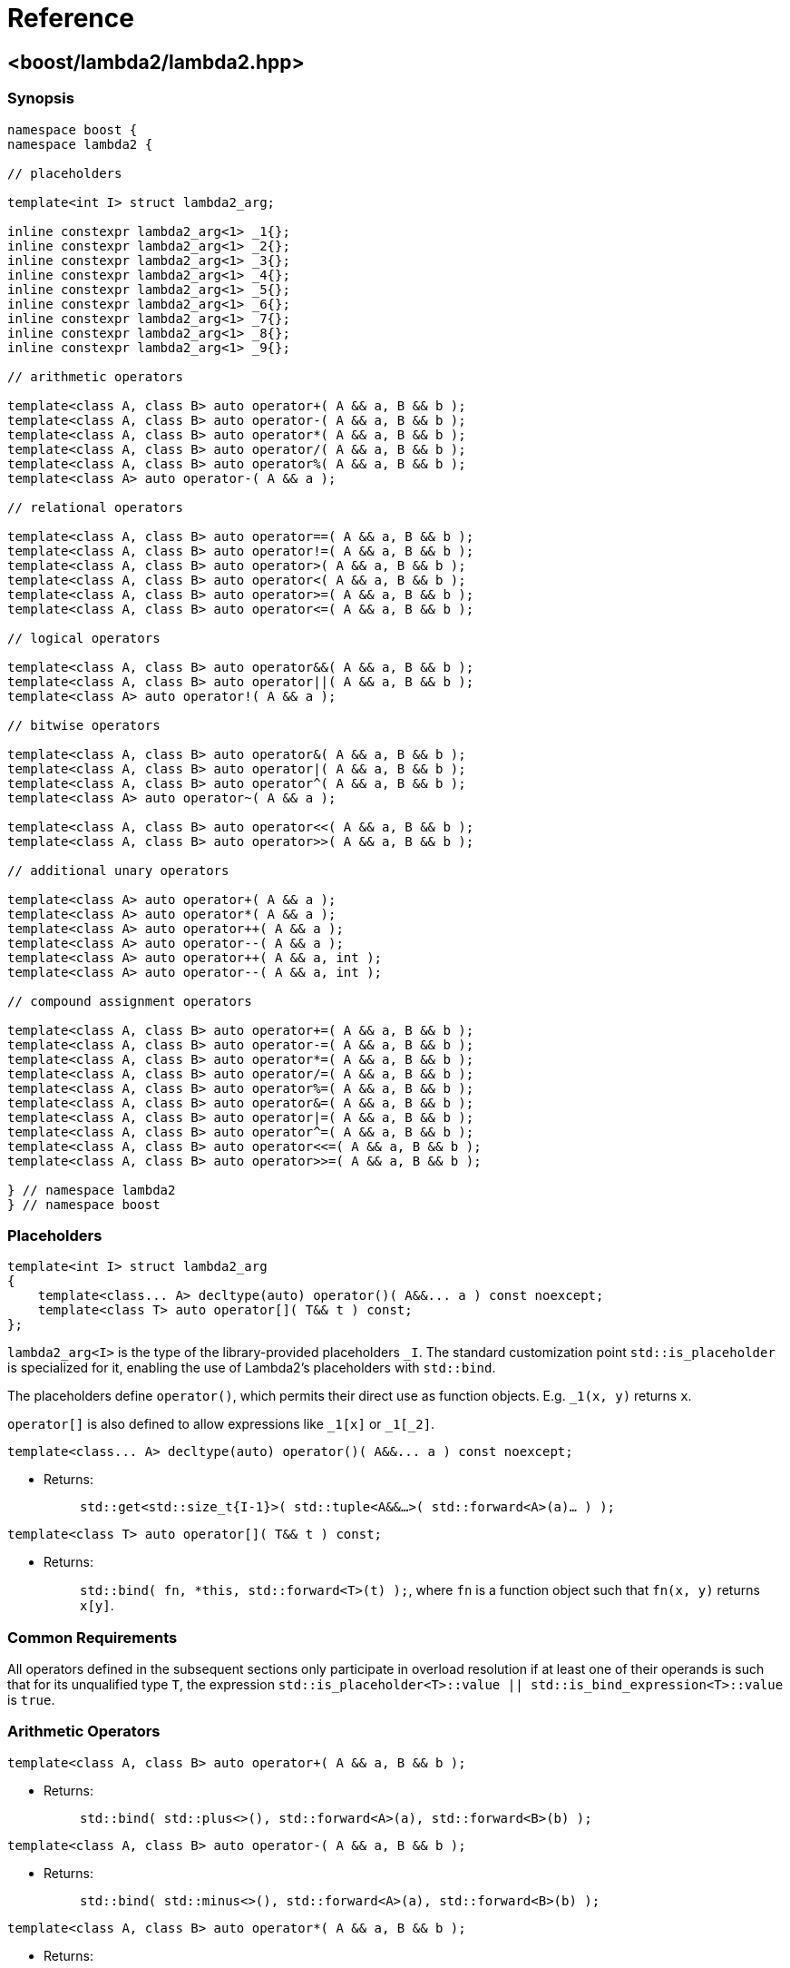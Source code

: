 ////
Copyright 2020, 2021 Peter Dimov
Distributed under the Boost Software License, Version 1.0.
https://www.boost.org/LICENSE_1_0.txt
////

[#reference]
# Reference
:idprefix: ref_

## <boost/lambda2/lambda2.hpp>

### Synopsis

```
namespace boost {
namespace lambda2 {

// placeholders

template<int I> struct lambda2_arg;

inline constexpr lambda2_arg<1> _1{};
inline constexpr lambda2_arg<1> _2{};
inline constexpr lambda2_arg<1> _3{};
inline constexpr lambda2_arg<1> _4{};
inline constexpr lambda2_arg<1> _5{};
inline constexpr lambda2_arg<1> _6{};
inline constexpr lambda2_arg<1> _7{};
inline constexpr lambda2_arg<1> _8{};
inline constexpr lambda2_arg<1> _9{};

// arithmetic operators

template<class A, class B> auto operator+( A && a, B && b );
template<class A, class B> auto operator-( A && a, B && b );
template<class A, class B> auto operator*( A && a, B && b );
template<class A, class B> auto operator/( A && a, B && b );
template<class A, class B> auto operator%( A && a, B && b );
template<class A> auto operator-( A && a );

// relational operators

template<class A, class B> auto operator==( A && a, B && b );
template<class A, class B> auto operator!=( A && a, B && b );
template<class A, class B> auto operator>( A && a, B && b );
template<class A, class B> auto operator<( A && a, B && b );
template<class A, class B> auto operator>=( A && a, B && b );
template<class A, class B> auto operator<=( A && a, B && b );

// logical operators

template<class A, class B> auto operator&&( A && a, B && b );
template<class A, class B> auto operator||( A && a, B && b );
template<class A> auto operator!( A && a );

// bitwise operators

template<class A, class B> auto operator&( A && a, B && b );
template<class A, class B> auto operator|( A && a, B && b );
template<class A, class B> auto operator^( A && a, B && b );
template<class A> auto operator~( A && a );

template<class A, class B> auto operator<<( A && a, B && b );
template<class A, class B> auto operator>>( A && a, B && b );

// additional unary operators

template<class A> auto operator+( A && a );
template<class A> auto operator*( A && a );
template<class A> auto operator++( A && a );
template<class A> auto operator--( A && a );
template<class A> auto operator++( A && a, int );
template<class A> auto operator--( A && a, int );

// compound assignment operators

template<class A, class B> auto operator+=( A && a, B && b );
template<class A, class B> auto operator-=( A && a, B && b );
template<class A, class B> auto operator*=( A && a, B && b );
template<class A, class B> auto operator/=( A && a, B && b );
template<class A, class B> auto operator%=( A && a, B && b );
template<class A, class B> auto operator&=( A && a, B && b );
template<class A, class B> auto operator|=( A && a, B && b );
template<class A, class B> auto operator^=( A && a, B && b );
template<class A, class B> auto operator<<=( A && a, B && b );
template<class A, class B> auto operator>>=( A && a, B && b );

} // namespace lambda2
} // namespace boost
```

### Placeholders

```
template<int I> struct lambda2_arg
{
    template<class... A> decltype(auto) operator()( A&&... a ) const noexcept;
    template<class T> auto operator[]( T&& t ) const;
};
```

`lambda2_arg<I>` is the type of the library-provided placeholders `_I`. The
standard customization point `std::is_placeholder` is specialized for it,
enabling the use of Lambda2's placeholders with `std::bind`.

The placeholders define `operator()`, which permits their direct use as
function objects. E.g. `_1(x, y)` returns `x`.

`operator[]` is also defined to allow expressions like `_1[x]` or `_1[_2]`.

```
template<class... A> decltype(auto) operator()( A&&... a ) const noexcept;
```
[none]
* {blank}
+
Returns: :: `std::get<std::size_t{I-1}>( std::tuple<A&&...>( std::forward<A>(a)... ) );`

```
template<class T> auto operator[]( T&& t ) const;
```
[none]
* {blank}
+
Returns: :: `std::bind( fn, *this, std::forward<T>(t) );`, where `fn` is
  a function object such that `fn(x, y)` returns `x[y]`.

### Common Requirements

All operators defined in the subsequent sections only participate in
overload resolution if at least one of their operands is such that for
its unqualified type `T`, the expression
`std::is_placeholder<T>::value || std::is_bind_expression<T>::value`
is `true`.

### Arithmetic Operators

```
template<class A, class B> auto operator+( A && a, B && b );
```
[none]
* {blank}
+
Returns: :: `std::bind( std::plus<>(), std::forward<A>(a), std::forward<B>(b) );`

```
template<class A, class B> auto operator-( A && a, B && b );
```
[none]
* {blank}
+
Returns: :: `std::bind( std::minus<>(), std::forward<A>(a), std::forward<B>(b) );`

```
template<class A, class B> auto operator*( A && a, B && b );
```
[none]
* {blank}
+
Returns: :: `std::bind( std::multiplies<>(), std::forward<A>(a), std::forward<B>(b) );`

```
template<class A, class B> auto operator/( A && a, B && b );
```
[none]
* {blank}
+
Returns: :: `std::bind( std::divides<>(), std::forward<A>(a), std::forward<B>(b) );`

```
template<class A, class B> auto operator%( A && a, B && b );
```
[none]
* {blank}
+
Returns: :: `std::bind( std::modulus<>(), std::forward<A>(a), std::forward<B>(b) );`

```
template<class A> auto operator-( A && a );
```
[none]
* {blank}
+
Returns: ::
  `std::bind( std::negate<>(), std::forward<A>(a) );`

### Relational Operators

```
template<class A, class B> auto operator==( A && a, B && b );
```
[none]
* {blank}
+
Returns: :: `std::bind( std::equal_to<>(), std::forward<A>(a), std::forward<B>(b) );`

```
template<class A, class B> auto operator!=( A && a, B && b );
```
[none]
* {blank}
+
Returns: :: `std::bind( std::not_equal_to<>(), std::forward<A>(a), std::forward<B>(b) );`

```
template<class A, class B> auto operator>( A && a, B && b );
```
[none]
* {blank}
+
Returns: :: `std::bind( std::greater<>(), std::forward<A>(a), std::forward<B>(b) );`

```
template<class A, class B> auto operator<( A && a, B && b );
```
[none]
* {blank}
+
Returns: :: `std::bind( std::less<>(), std::forward<A>(a), std::forward<B>(b) );`

```
template<class A, class B> auto operator>=( A && a, B && b );
```
[none]
* {blank}
+
Returns: :: `std::bind( std::greater_equal<>(), std::forward<A>(a), std::forward<B>(b) );`

```
template<class A, class B> auto operator<=( A && a, B && b );
```
[none]
* {blank}
+
Returns: ::
  `std::bind( std::less_equal<>(), std::forward<A>(a), std::forward<B>(b) );`

### Logical Operators

```
template<class A, class B> auto operator&&( A && a, B && b );
```
[none]
* {blank}
+
Returns: :: `std::bind( std::logical_and<>(), std::forward<A>(a), std::forward<B>(b) );`

```
template<class A, class B> auto operator||( A && a, B && b );
```
[none]
* {blank}
+
Returns: :: `std::bind( std::logical_or<>(), std::forward<A>(a), std::forward<B>(b) );`

```
template<class A> auto operator!( A && a );
```
[none]
* {blank}
+
Returns: ::
  `std::bind( std::logical_not<>(), std::forward<A>(a) );`

### Bitwise Operators

```
template<class A, class B> auto operator&( A && a, B && b );
```
[none]
* {blank}
+
Returns: :: `std::bind( std::bit_and<>(), std::forward<A>(a), std::forward<B>(b) );`

```
template<class A, class B> auto operator|( A && a, B && b );
```
[none]
* {blank}
+
Returns: :: `std::bind( std::bit_or<>(), std::forward<A>(a), std::forward<B>(b) );`

```
template<class A, class B> auto operator^( A && a, B && b );
```
[none]
* {blank}
+
Returns: :: `std::bind( std::bit_xor<>(), std::forward<A>(a), std::forward<B>(b) );`

```
template<class A> auto operator~( A && a );
```
[none]
* {blank}
+
Returns: ::
  `std::bind( std::bit_not<>(), std::forward<A>(a) );`

```
template<class A, class B> auto operator<<( A && a, B && b );
```
[none]
* {blank}
+
Returns: :: `std::bind( fn, std::forward<A>(a), std::forward<B>(b) );`,
  where `fn` is a function object such that `fn(x, y)` returns `x << y`.

```
template<class A, class B> auto operator>>( A && a, B && b );
```
[none]
* {blank}
+
Returns: :: `std::bind( fn, std::forward<A>(a), std::forward<B>(b) );`,
  where `fn` is a function object such that `fn(x, y)` returns `x >> y`.

### Additional Unary Operators

```
template<class A> auto operator+( A && a );
```
[none]
* {blank}
+
Returns: ::
  `std::bind( fn, std::forward<A>(a) );`, where `fn` is a function object
  such that `fn(x)` returns `+x`.

```
template<class A> auto operator*( A && a );
```
[none]
* {blank}
+
Returns: ::
  `std::bind( fn, std::forward<A>(a) );`, where `fn` is a function object
  such that `fn(x)` returns `*x`.

```
template<class A> auto operator++( A && a );
```
[none]
* {blank}
+
Returns: ::
  `std::bind( fn, std::forward<A>(a) );`, where `fn` is a function object
  such that `fn(x)` returns `++x`.

```
template<class A> auto operator--( A && a );
```
[none]
* {blank}
+
Returns: ::
  `std::bind( fn, std::forward<A>(a) );`, where `fn` is a function object
  such that `fn(x)` returns `--x`.

```
template<class A> auto operator++( A && a, int );
```
[none]
* {blank}
+
Returns: ::
  `std::bind( fn, std::forward<A>(a) );`, where `fn` is a function object
  such that `fn(x)` returns `x++`.

```
template<class A> auto operator--( A && a, int );
```
[none]
* {blank}
+
Returns: ::
  `std::bind( fn, std::forward<A>(a) );`, where `fn` is a function object
  such that `fn(x)` returns `x--`.

### Compound Assignment Operators

```
template<class A, class B> auto operator@=( A && a, B && b );
```
[none]
* {blank}
+
Returns: :: `std::bind( fn, std::forward<A>(a), std::forward<B>(b) );`,
  where `fn` is a function object such that `fn(x, y)` returns `x @= y`.
